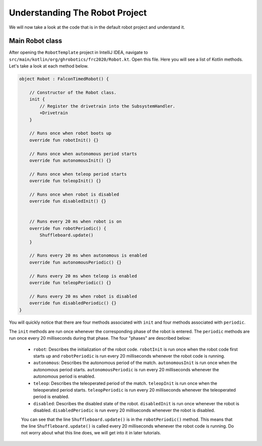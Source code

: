 Understanding The Robot Project
===============================

We will now take a look at the code that is in the default robot project and understand it.

Main Robot class
----------------

After opening the ``RobotTemplate`` project in IntelliJ IDEA, navigate to ``src/main/kotlin/org/ghrobotics/frc2020/Robot.kt``. Open this file. Here you will see a list of Kotlin methods. Let's take a look at each method below.

.. code-block:: kotlin

    object Robot : FalconTimedRobot() {

        // Constructor of the Robot class.
        init {
            // Register the drivetrain into the SubsystemHandler.
            +Drivetrain
        }

        // Runs once when robot boots up
        override fun robotInit() {}

        // Runs once when autonomous period starts
        override fun autonomousInit() {}

        // Runs once when teleop period starts
        override fun teleopInit() {}

        // Runs once when robot is disabled
        override fun disabledInit() {}


        // Runs every 20 ms when robot is on
        override fun robotPeriodic() {
            Shuffleboard.update()
        }

        // Runs every 20 ms when autonomous is enabled
        override fun autonomousPeriodic() {}

        // Runs every 20 ms when teleop is enabled
        override fun teleopPeriodic() {}

        // Runs every 20 ms when robot is disabled
        override fun disabledPeriodic() {}
    }

You will quickly notice that there are four methods associated with ``init`` and four methods associated with ``periodic``.

The ``init`` methods are run once whenever the corresponding phase of the robot is entered. The ``periodic`` methods are run once every 20 milliseconds during that phase. The four "phases" are described below:

 - ``robot``: Describes the initialization of the robot code. ``robotInit`` is run once when the robot code first starts up and ``robotPeriodic`` is run every 20 milliseconds whenever the robot code is running.
 - ``autonomous``: Describes the autonomous period of the match. ``autonomousInit`` is run once when the autonomous period starts. ``autonomousPeriodic`` is run every 20 milliseconds whenever the autonomous period is enabled.
 - ``teleop``: Describes the teleoperated period of the match. ``teleopInit`` is run once when the teleoperated period starts. ``teleopPeriodic`` is run every 20 milliseconds whenever the teleoperated period is enabled.
 - ``disabled``: Describes the disabled state of the robot. ``disabledInit`` is run once whenever the robot is disabled. ``disabledPeriodic`` is run every 20 milliseconds whenever the robot is disabled.

 You can see that the line ``Shuffleboard.update()`` is in the ``robotPeriodic()`` method. This means that the line ``Shuffleboard.update()`` is called every 20 milliseconds whenever the robot code is running. Do not worry about what this line does, we will get into it in later tutorials.